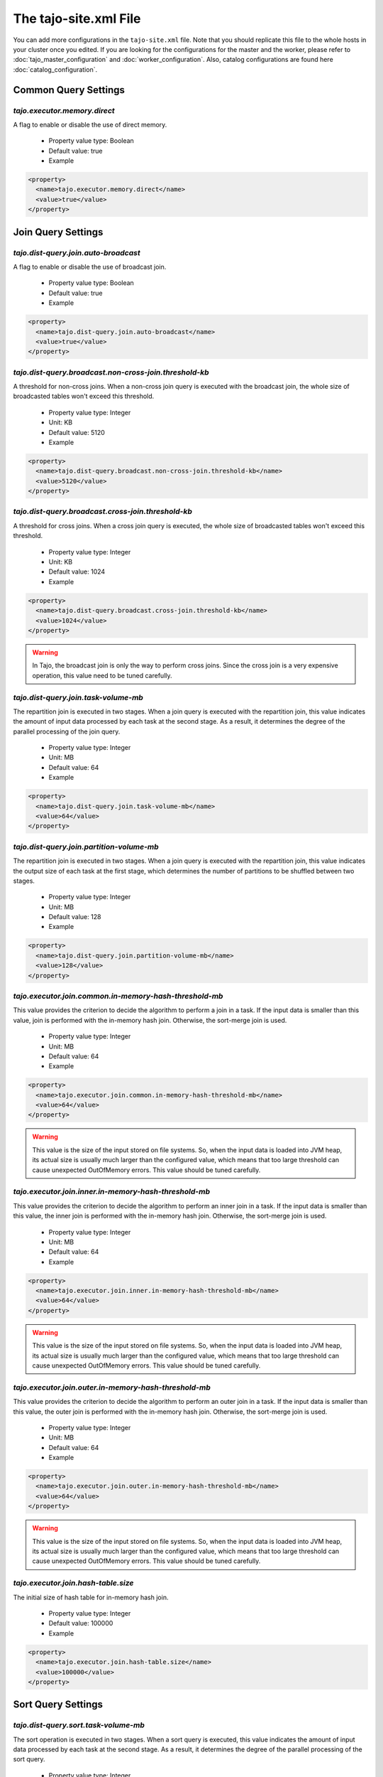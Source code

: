 **********************
The tajo-site.xml File
**********************

You can add more configurations in the ``tajo-site.xml`` file. Note that you should replicate this file to the whole hosts in your cluster once you edited.
If you are looking for the configurations for the master and the worker, please refer to :doc:`tajo_master_configuration` and :doc:`worker_configuration`.
Also, catalog configurations are found here :doc:`catalog_configuration`.

=========================
Common Query Settings
=========================

.. _tajo.executor.memory.direct:

""""""""""""""""""""""""""""""""""""""
`tajo.executor.memory.direct`
""""""""""""""""""""""""""""""""""""""

A flag to enable or disable the use of direct memory.

  * Property value type: Boolean
  * Default value: true
  * Example

.. code-block:: xml

  <property>
    <name>tajo.executor.memory.direct</name>
    <value>true</value>
  </property>


=========================
Join Query Settings
=========================

.. _tajo.dist-query.join.auto-broadcast:

""""""""""""""""""""""""""""""""""""""
`tajo.dist-query.join.auto-broadcast`
""""""""""""""""""""""""""""""""""""""

A flag to enable or disable the use of broadcast join.

  * Property value type: Boolean
  * Default value: true
  * Example

.. code-block:: xml

  <property>
    <name>tajo.dist-query.join.auto-broadcast</name>
    <value>true</value>
  </property>

.. _tajo.dist-query.broadcast.non-cross-join.threshold-kb:

"""""""""""""""""""""""""""""""""""""""""""""""""""""""""""
`tajo.dist-query.broadcast.non-cross-join.threshold-kb`
"""""""""""""""""""""""""""""""""""""""""""""""""""""""""""

A threshold for non-cross joins. When a non-cross join query is executed with the broadcast join, the whole size of broadcasted tables won't exceed this threshold.

  * Property value type: Integer
  * Unit: KB
  * Default value: 5120
  * Example

.. code-block:: xml

  <property>
    <name>tajo.dist-query.broadcast.non-cross-join.threshold-kb</name>
    <value>5120</value>
  </property>

.. _tajo.dist-query.broadcast.cross-join.threshold-kb:

"""""""""""""""""""""""""""""""""""""""""""""""""""""""""""
`tajo.dist-query.broadcast.cross-join.threshold-kb`
"""""""""""""""""""""""""""""""""""""""""""""""""""""""""""

A threshold for cross joins. When a cross join query is executed, the whole size of broadcasted tables won't exceed this threshold.

  * Property value type: Integer
  * Unit: KB
  * Default value: 1024
  * Example

.. code-block:: xml

  <property>
    <name>tajo.dist-query.broadcast.cross-join.threshold-kb</name>
    <value>1024</value>
  </property>

.. warning::
  In Tajo, the broadcast join is only the way to perform cross joins. Since the cross join is a very expensive operation, this value need to be tuned carefully.

.. _tajo.dist-query.join.task-volume-mb:

""""""""""""""""""""""""""""""""""""""
`tajo.dist-query.join.task-volume-mb`
""""""""""""""""""""""""""""""""""""""

The repartition join is executed in two stages. When a join query is executed with the repartition join, this value indicates the amount of input data processed by each task at the second stage.
As a result, it determines the degree of the parallel processing of the join query.

  * Property value type: Integer
  * Unit: MB
  * Default value: 64
  * Example

.. code-block:: xml

  <property>
    <name>tajo.dist-query.join.task-volume-mb</name>
    <value>64</value>
  </property>

.. _tajo.dist-query.join.partition-volume-mb:

"""""""""""""""""""""""""""""""""""""""""""
`tajo.dist-query.join.partition-volume-mb`
"""""""""""""""""""""""""""""""""""""""""""

The repartition join is executed in two stages. When a join query is executed with the repartition join,
this value indicates the output size of each task at the first stage, which determines the number of partitions to be shuffled between two stages.

  * Property value type: Integer
  * Unit: MB
  * Default value: 128
  * Example

.. code-block:: xml

  <property>
    <name>tajo.dist-query.join.partition-volume-mb</name>
    <value>128</value>
  </property>

.. _tajo.executor.join.common.in-memory-hash-threshold-mb:

""""""""""""""""""""""""""""""""""""""""""""""""""""""""
`tajo.executor.join.common.in-memory-hash-threshold-mb`
""""""""""""""""""""""""""""""""""""""""""""""""""""""""

This value provides the criterion to decide the algorithm to perform a join in a task.
If the input data is smaller than this value, join is performed with the in-memory hash join.
Otherwise, the sort-merge join is used.

  * Property value type: Integer
  * Unit: MB
  * Default value: 64
  * Example

.. code-block:: xml

  <property>
    <name>tajo.executor.join.common.in-memory-hash-threshold-mb</name>
    <value>64</value>
  </property>

.. warning::
  This value is the size of the input stored on file systems. So, when the input data is loaded into JVM heap,
  its actual size is usually much larger than the configured value, which means that too large threshold can cause unexpected OutOfMemory errors.
  This value should be tuned carefully.

.. _tajo.executor.join.inner.in-memory-hash-threshold-mb:

""""""""""""""""""""""""""""""""""""""""""""""""""""""""
`tajo.executor.join.inner.in-memory-hash-threshold-mb`
""""""""""""""""""""""""""""""""""""""""""""""""""""""""

This value provides the criterion to decide the algorithm to perform an inner join in a task.
If the input data is smaller than this value, the inner join is performed with the in-memory hash join.
Otherwise, the sort-merge join is used.

  * Property value type: Integer
  * Unit: MB
  * Default value: 64
  * Example

.. code-block:: xml

  <property>
    <name>tajo.executor.join.inner.in-memory-hash-threshold-mb</name>
    <value>64</value>
  </property>

.. warning::
  This value is the size of the input stored on file systems. So, when the input data is loaded into JVM heap,
  its actual size is usually much larger than the configured value, which means that too large threshold can cause unexpected OutOfMemory errors.
  This value should be tuned carefully.

.. _tajo.executor.join.outer.in-memory-hash-threshold-mb:

""""""""""""""""""""""""""""""""""""""""""""""""""""""""
`tajo.executor.join.outer.in-memory-hash-threshold-mb`
""""""""""""""""""""""""""""""""""""""""""""""""""""""""

This value provides the criterion to decide the algorithm to perform an outer join in a task.
If the input data is smaller than this value, the outer join is performed with the in-memory hash join.
Otherwise, the sort-merge join is used.

  * Property value type: Integer
  * Unit: MB
  * Default value: 64
  * Example

.. code-block:: xml

  <property>
    <name>tajo.executor.join.outer.in-memory-hash-threshold-mb</name>
    <value>64</value>
  </property>

.. warning::
  This value is the size of the input stored on file systems. So, when the input data is loaded into JVM heap,
  its actual size is usually much larger than the configured value, which means that too large threshold can cause unexpected OutOfMemory errors.
  This value should be tuned carefully.

.. _tajo.executor.join.hash-table.size:

"""""""""""""""""""""""""""""""""""""
`tajo.executor.join.hash-table.size`
"""""""""""""""""""""""""""""""""""""

The initial size of hash table for in-memory hash join.

  * Property value type: Integer
  * Default value: 100000
  * Example

.. code-block:: xml

  <property>
    <name>tajo.executor.join.hash-table.size</name>
    <value>100000</value>
  </property>

======================
Sort Query Settings
======================

.. _tajo.dist-query.sort.task-volume-mb:

""""""""""""""""""""""""""""""""""""""
`tajo.dist-query.sort.task-volume-mb`
""""""""""""""""""""""""""""""""""""""

The sort operation is executed in two stages. When a sort query is executed, this value indicates the amount of input data processed by each task at the second stage.
As a result, it determines the degree of the parallel processing of the sort query.

  * Property value type: Integer
  * Unit: MB
  * Default value: 64
  * Example

.. code-block:: xml

  <property>
    <name>tajo.dist-query.sort.task-volume-mb</name>
    <value>64</value>
  </property>

.. _tajo.executor.external-sort.buffer-mb:

""""""""""""""""""""""""""""""""""""""""
`tajo.executor.external-sort.buffer-mb`
""""""""""""""""""""""""""""""""""""""""

A threshold to choose the sort algorithm. If the input data is larger than this threshold, the external sort algorithm is used.

  * Property value type: Integer
  * Unit: MB
  * Default value: 200
  * Example

.. code-block:: xml

  <property>
    <name>tajo.executor.external-sort.buffer-mb</name>
    <value>200</value>
  </property>

.. _tajo.executor.sort.list.size:

""""""""""""""""""""""""""""""""""""""
`tajo.executor.sort.list.size`
""""""""""""""""""""""""""""""""""""""

The initial size of list for in-memory sort.

  * Property value type: Integer
  * Default value: 100000
  * Example

.. code-block:: xml

  <property>
    <name>tajo.executor.sort.list.size</name>
    <value>100000</value>
  </property>

=========================
Group by Query Settings
=========================

.. _tajo.dist-query.groupby.multi-level-aggr:

""""""""""""""""""""""""""""""""""""""""""""
`tajo.dist-query.groupby.multi-level-aggr`
""""""""""""""""""""""""""""""""""""""""""""

A flag to enable the multi-level algorithm for distinct aggregation. If this value is set, 3-phase aggregation algorithm is used.
Otherwise, 2-phase aggregation algorithm is used.

  * Property value type: Boolean
  * Default value: true
  * Example

.. code-block:: xml

  <property>
    <name>tajo.dist-query.groupby.multi-level-aggr</name>
    <value>true</value>
  </property>

.. _tajo.dist-query.groupby.partition-volume-mb:

""""""""""""""""""""""""""""""""""""""""""""""
`tajo.dist-query.groupby.partition-volume-mb`
""""""""""""""""""""""""""""""""""""""""""""""

The aggregation is executed in two stages. When an aggregation query is executed,
this value indicates the output size of each task at the first stage, which determines the number of partitions to be shuffled between two stages.

  * Property value type: Integer
  * Unit: MB
  * Default value: 256
  * Example

.. code-block:: xml

  <property>
    <name>tajo.dist-query.groupby.partition-volume-mb</name>
    <value>256</value>
  </property>

.. _tajo.dist-query.groupby.task-volume-mb:

""""""""""""""""""""""""""""""""""""""""""""""
`tajo.dist-query.groupby.task-volume-mb`
""""""""""""""""""""""""""""""""""""""""""""""

The aggregation operation is executed in two stages. When an aggregation query is executed, this value indicates the amount of input data processed by each task at the second stage.
As a result, it determines the degree of the parallel processing of the aggregation query.

  * Property value type: Integer
  * Unit: MB
  * Default value: 64
  * Example

.. code-block:: xml

  <property>
    <name>tajo.dist-query.groupby.task-volume-mb</name>
    <value>64</value>
  </property>

.. _tajo.executor.groupby.in-memory-hash-threshold-mb:

""""""""""""""""""""""""""""""""""""""""""""""""""""""""
`tajo.executor.groupby.in-memory-hash-threshold-mb`
""""""""""""""""""""""""""""""""""""""""""""""""""""""""

This value provides the criterion to decide the algorithm to perform an aggregation in a task.
If the input data is smaller than this value, the aggregation is performed with the in-memory hash aggregation.
Otherwise, the sort-based aggregation is used.

  * Property value type: Integer
  * Unit: MB
  * Default value: 64
  * Example

.. code-block:: xml

  <property>
    <name>tajo.executor.groupby.in-memory-hash-threshold-mb</name>
    <value>64</value>
  </property>

.. warning::
  This value is the size of the input stored on file systems. So, when the input data is loaded into JVM heap,
  its actual size is usually much larger than the configured value, which means that too large threshold can cause unexpected OutOfMemory errors.
  This value should be tuned carefully.

.. _tajo.executor.aggregate.hash-table.size:

""""""""""""""""""""""""""""""""""""""""""
`tajo.executor.aggregate.hash-table.size`
""""""""""""""""""""""""""""""""""""""""""

The initial size of hash table for in-memory aggregation.

  * Property value type: Integer
  * Default value: 10000
  * Example

.. code-block:: xml

  <property>
    <name>tajo.executor.aggregate.hash-table.size</name>
    <value>10000</value>
  </property>

======================
Date/Time Settings
======================

.. _tajo.timezone:

"""""""""""""""""""
`tajo.timezone`
"""""""""""""""""""

Refer to :doc:`/time_zone`.

  * Property value type: Time zone id
  * Default value: Default time zone of JVM
  * Example

.. code-block:: xml

  <property>
    <name>tajo.timezone</name>
    <value>GMT+9</value>
  </property>

.. _tajo.datetime.date-order:

"""""""""""""""""""""""""""
`tajo.datetime.date-order`
"""""""""""""""""""""""""""

Date order specification.

  * Property value type: One of YMD, DMY, MDY.
  * Default value: YMD
  * Example

.. code-block:: xml

  <property>
    <name>tajo.datetime.date-order</name>
    <value>YMD</value>
  </property>

======================
Table partitions
======================

.. _tajo.partition.overwrite.even-if-no-result:

""""""""""""""""""""""""""""""""""""""""""""""""""""
`tajo.partition.overwrite.even-if-no-result`
""""""""""""""""""""""""""""""""""""""""""""""""""""

If this value is true, a partitioned table is overwritten even if a subquery leads to no result. Otherwise, the table data will be kept if there is no result.

  * Property value type: Boolean
  * Default value: false
  * Example

.. code-block:: xml

  <property>
    <name>tajo.partition.overwrite.even-if-no-result</name>
    <value>false</value>
  </property>

.. _tajo.dist-query.table-partition.task-volume-mb:

""""""""""""""""""""""""""""""""""""""""""""""""""""
`tajo.dist-query.table-partition.task-volume-mb`
""""""""""""""""""""""""""""""""""""""""""""""""""""

In Tajo, storing a partition table is executed in two stages.
This value indicates the output size of a task of the former stage, which determines the number of partitions to be shuffled between two stages.

  * Property value type: Integer
  * Unit: MB
  * Default value: 256
  * Example

.. code-block:: xml

  <property>
    <name>tajo.dist-query.table-partition.task-volume-mb</name>
    <value>256</value>
  </property>

======================
Arithmetic Settings
======================

.. _tajo.behavior.arithmetic-abort:

""""""""""""""""""""""""""""""""""""""""""""""""""""
`tajo.behavior.arithmetic-abort`
""""""""""""""""""""""""""""""""""""""""""""""""""""

A flag to indicate how to handle the errors caused by invalid arithmetic operations. If true, a running query will be terminated with an overflow or a divide-by-zero.

  * Property value type: Boolean
  * Default value: false
  * Example

.. code-block:: xml

  <property>
    <name>tajo.behavior.arithmetic-abort</name>
    <value>false</value>
  </property>